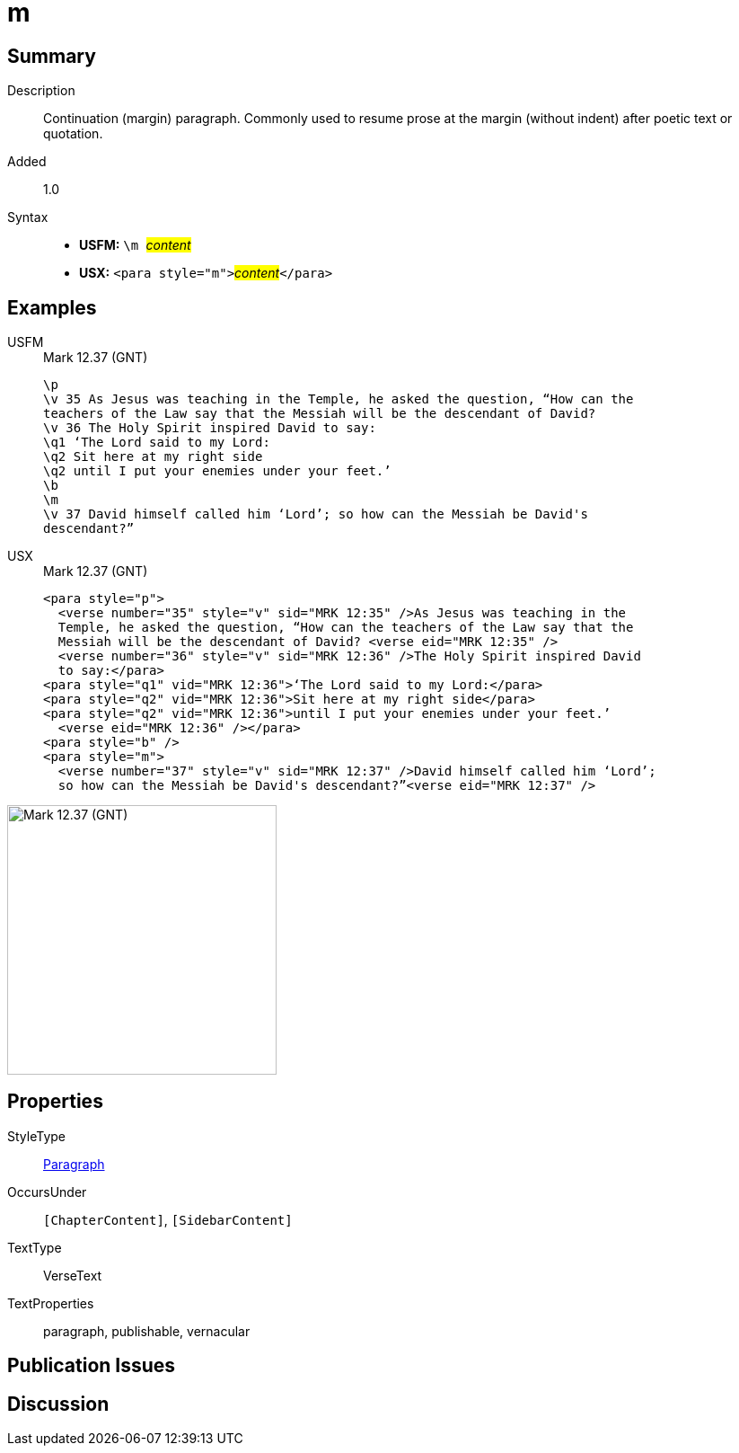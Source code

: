 = m
:description: Continuation (margin) paragraph
:url-repo: https://github.com/usfm-bible/tcdocs/blob/main/markers/para/m.adoc
:noindex:
ifndef::localdir[]
:source-highlighter: rouge
:localdir: ../
endif::[]
:imagesdir: {localdir}/images

// tag::public[]

== Summary

Description:: Continuation (margin) paragraph. Commonly used to resume prose at the margin (without indent) after poetic text or quotation.
// tag::spec[]
Added:: 1.0
// end::spec[]
Syntax::
* *USFM:* ``++\m ++``#__content__#
* *USX:* ``++<para style="m">++``#__content__#``++</para>++``

== Examples
[tabs]
======
USFM::
+
.Mark 12.37 (GNT)
[source#src-usfm-para-m_1,usfm,highlight=8]
----
\p
\v 35 As Jesus was teaching in the Temple, he asked the question, “How can the 
teachers of the Law say that the Messiah will be the descendant of David?
\v 36 The Holy Spirit inspired David to say:
\q1 ‘The Lord said to my Lord:
\q2 Sit here at my right side
\q2 until I put your enemies under your feet.’
\b
\m
\v 37 David himself called him ‘Lord’; so how can the Messiah be David's 
descendant?”
----
USX::
+
.Mark 12.37 (GNT)
[source#src-usx-para-m_1,xml,highlight=8]
----
<para style="p">
  <verse number="35" style="v" sid="MRK 12:35" />As Jesus was teaching in the 
  Temple, he asked the question, “How can the teachers of the Law say that the 
  Messiah will be the descendant of David? <verse eid="MRK 12:35" />
  <verse number="36" style="v" sid="MRK 12:36" />The Holy Spirit inspired David 
  to say:</para>
<para style="q1" vid="MRK 12:36">‘The Lord said to my Lord:</para>
<para style="q2" vid="MRK 12:36">Sit here at my right side</para>
<para style="q2" vid="MRK 12:36">until I put your enemies under your feet.’
  <verse eid="MRK 12:36" /></para>
<para style="b" />
<para style="m">
  <verse number="37" style="v" sid="MRK 12:37" />David himself called him ‘Lord’; 
  so how can the Messiah be David's descendant?”<verse eid="MRK 12:37" />
----
======

image::para/m_1.jpg[Mark 12.37 (GNT),300]

== Properties

StyleType:: xref:para:index.adoc[Paragraph]
OccursUnder:: `[ChapterContent]`, `[SidebarContent]`
TextType:: VerseText
TextProperties:: paragraph, publishable, vernacular

== Publication Issues

// end::public[]

== Discussion

